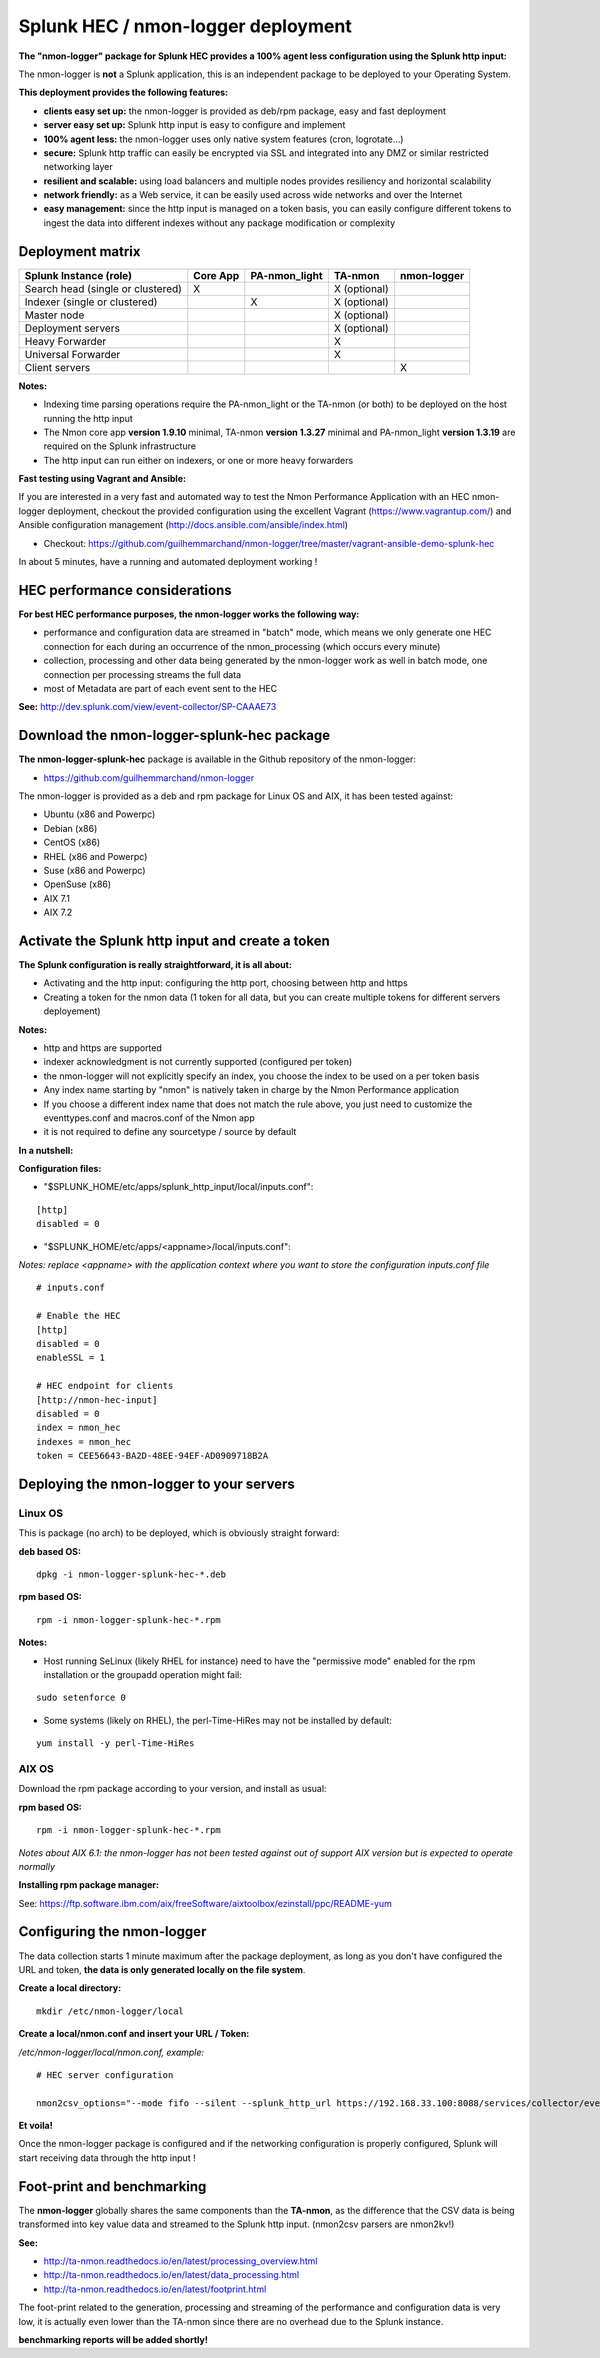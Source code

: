 .. _hec_deployment:

===================================
Splunk HEC / nmon-logger deployment
===================================

**The "nmon-logger" package for Splunk HEC provides a 100% agent less configuration using the Splunk http input:**

.. image:: img/splunk_hec_deployment.png
   :alt: splunk_hec_deployment.png
   :align: center

The nmon-logger is **not** a Splunk application, this is an independent package to be deployed to your Operating System.

**This deployment provides the following features:**

* **clients easy set up:** the nmon-logger is provided as deb/rpm package, easy and fast deployment
* **server easy set up:** Splunk http input is easy to configure and implement
* **100% agent less:** the nmon-logger uses only native system features (cron, logrotate...)
* **secure:** Splunk http traffic can easily be encrypted via SSL and integrated into any DMZ or similar restricted networking layer
* **resilient and scalable:** using load balancers and multiple nodes provides resiliency and horizontal scalability
* **network friendly:** as a Web service, it can be easily used across wide networks and over the Internet
* **easy management:** since the http input is managed on a token basis, you can easily configure different tokens to ingest the data into different indexes without any package modification or complexity

*****************
Deployment matrix
*****************

+--------------------------------------------+---------------------+---------------------+---------------------+---------------------+
| Splunk Instance                            | Core App            | PA-nmon_light       | TA-nmon             | nmon-logger         |
| (role)                                     |                     |                     |                     |                     |
+============================================+=====================+=====================+=====================+=====================+
| Search head (single or clustered)          |     X               |                     |    X (optional)     |                     |
+--------------------------------------------+---------------------+---------------------+---------------------+---------------------+
| Indexer (single or clustered)              |                     |    X                |    X (optional)     |                     |
+--------------------------------------------+---------------------+---------------------+---------------------+---------------------+
| Master node                                |                     |                     |    X (optional)     |                     |
+--------------------------------------------+---------------------+---------------------+---------------------+---------------------+
| Deployment servers                         |                     |                     |    X (optional)     |                     |
+--------------------------------------------+---------------------+---------------------+---------------------+---------------------+
| Heavy Forwarder                            |                     |                     |    X                |                     |
+--------------------------------------------+---------------------+---------------------+---------------------+---------------------+
| Universal Forwarder                        |                     |                     |    X                |                     |
+--------------------------------------------+---------------------+---------------------+---------------------+---------------------+
| Client servers                             |                     |                     |                     |    X                |
+--------------------------------------------+---------------------+---------------------+---------------------+---------------------+

**Notes:**

* Indexing time parsing operations require the PA-nmon_light or the TA-nmon (or both) to be deployed on the host running the http input
* The Nmon core app **version 1.9.10** minimal, TA-nmon **version 1.3.27** minimal and PA-nmon_light **version 1.3.19** are required on the Splunk infrastructure
* The http input can run either on indexers, or one or more heavy forwarders

**Fast testing using Vagrant and Ansible:**

If you are interested in a very fast and automated way to test the Nmon Performance Application with an HEC nmon-logger deployment, checkout the provided configuration using the excellent Vagrant (https://www.vagrantup.com/) and Ansible configuration management (http://docs.ansible.com/ansible/index.html)

* Checkout: https://github.com/guilhemmarchand/nmon-logger/tree/master/vagrant-ansible-demo-splunk-hec

In about 5 minutes, have a running and automated deployment working !

******************************
HEC performance considerations
******************************

**For best HEC performance purposes, the nmon-logger works the following way:**

* performance and configuration data are streamed in "batch" mode, which means we only generate one HEC connection for each during an occurrence of the nmon_processing (which occurs every minute)
* collection, processing and other data being generated by the nmon-logger work as well in batch mode, one connection per processing streams the full data
* most of Metadata are part of each event sent to the HEC

**See:** http://dev.splunk.com/view/event-collector/SP-CAAAE73

*******************************************
Download the nmon-logger-splunk-hec package
*******************************************

**The nmon-logger-splunk-hec** package is available in the Github repository of the nmon-logger:

* https://github.com/guilhemmarchand/nmon-logger

The nmon-logger is provided as a deb and rpm package for Linux OS and AIX, it has been tested against:

* Ubuntu (x86 and Powerpc)
* Debian (x86)
* CentOS (x86)
* RHEL (x86 and Powerpc)
* Suse (x86 and Powerpc)
* OpenSuse (x86)
* AIX 7.1
* AIX 7.2

*************************************************
Activate the Splunk http input and create a token
*************************************************

**The Splunk configuration is really straightforward, it is all about:**

* Activating and the http input: configuring the http port, choosing between http and https
* Creating a token for the nmon data (1 token for all data, but you can create multiple tokens for different servers deployement)

**Notes:**

* http and https are supported
* indexer acknowledgment is not currently supported (configured per token)
* the nmon-logger will not explicitly specify an index, you choose the index to be used on a per token basis
* Any index name starting by "nmon" is natively taken in charge by the Nmon Performance application
* If you choose a different index name that does not match the rule above, you just need to customize the eventtypes.conf and macros.conf of the Nmon app
* it is not required to define any sourcetype / source by default

**In a nutshell:**

.. image:: img/hec_deployment_screen.png
   :alt: hec_deployment_screen.png
   :align: center

.. image:: img/hec_deployment_screen1.png
   :alt: hec_deployment_screen1.png
   :align: center

.. image:: img/hec_deployment_screen2.png
   :alt: hec_deployment_screen2.png
   :align: center

.. image:: img/hec_deployment_screen3.png
   :alt: hec_deployment_screen3.png
   :align: center

**Configuration files:**

* "$SPLUNK_HOME/etc/apps/splunk_http_input/local/inputs.conf":

::

    [http]
    disabled = 0

* "$SPLUNK_HOME/etc/apps/<appname>/local/inputs.conf":

*Notes: replace <appname> with the application context where you want to store the configuration inputs.conf file*

::

    # inputs.conf

    # Enable the HEC
    [http]
    disabled = 0
    enableSSL = 1

    # HEC endpoint for clients
    [http://nmon-hec-input]
    disabled = 0
    index = nmon_hec
    indexes = nmon_hec
    token = CEE56643-BA2D-48EE-94EF-AD0909718B2A

*****************************************
Deploying the nmon-logger to your servers
*****************************************

--------
Linux OS
--------

This is package (no arch) to be deployed, which is obviously straight forward:

**deb based OS:**

::

    dpkg -i nmon-logger-splunk-hec-*.deb

**rpm based OS:**

::

    rpm -i nmon-logger-splunk-hec-*.rpm

**Notes:**

- Host running SeLinux (likely RHEL for instance) need to have the "permissive mode" enabled for the rpm installation or the groupadd operation might fail:

::

    sudo setenforce 0

- Some systems (likely on RHEL), the perl-Time-HiRes may not be installed by default:

::

    yum install -y perl-Time-HiRes

------
AIX OS
------

Download the rpm package according to your version, and install as usual:

**rpm based OS:**

::

    rpm -i nmon-logger-splunk-hec-*.rpm

*Notes about AIX 6.1: the nmon-logger has not been tested against out of support AIX version but is expected to operate normally*

**Installing rpm package manager:**

See: https://ftp.software.ibm.com/aix/freeSoftware/aixtoolbox/ezinstall/ppc/README-yum

***************************
Configuring the nmon-logger
***************************

The data collection starts 1 minute maximum after the package deployment, as long as you don't have configured the URL and token, **the data is only generated locally on the file system**.

**Create a local directory:**

::

    mkdir /etc/nmon-logger/local

**Create a local/nmon.conf and insert your URL / Token:**

*/etc/nmon-logger/local/nmon.conf, example:*

::

    # HEC server configuration

    nmon2csv_options="--mode fifo --silent --splunk_http_url https://192.168.33.100:8088/services/collector/event --splunk_http_token CEE56643-BA2D-48EE-94EF-AD0909718B2A"

**Et voila!**

Once the nmon-logger package is configured and if the networking configuration is properly configured, Splunk will start receiving data through the http input !

***************************
Foot-print and benchmarking
***************************

The **nmon-logger** globally shares the same components than the **TA-nmon**, as the difference that the CSV data is being transformed into key value data and streamed to the Splunk http input. (nmon2csv parsers are nmon2kv!)

**See:**

* http://ta-nmon.readthedocs.io/en/latest/processing_overview.html
* http://ta-nmon.readthedocs.io/en/latest/data_processing.html
* http://ta-nmon.readthedocs.io/en/latest/footprint.html

The foot-print related to the generation, processing and streaming of the performance and configuration data is very low, it is actually even lower than the TA-nmon since there are no overhead due to the Splunk instance.

**benchmarking reports will be added shortly!**
